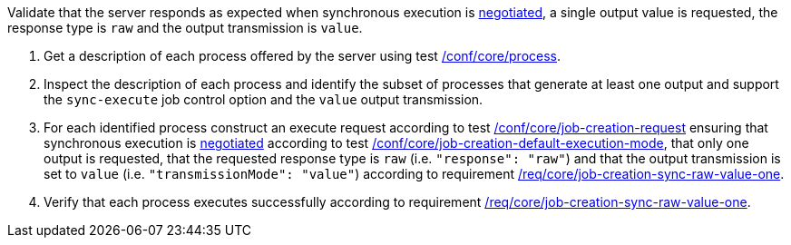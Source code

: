 [[ats_core_job-creation-sync-raw-value-one]]
[requirement,type="abstracttest",label="/conf/core/job-creation-sync-raw-value-one",subject='<<req_core_job-creation-sync-raw-value-one,/req/core/job-creation-sync-raw-value-one>>']
====
[.component,class=test-purpose]
--
Validate that the server responds as expected when synchronous execution is <<sc_execution_mode,negotiated>>, a single output value is requested, the response type is `raw` and the output transmission is `value`.
--

[.component,class=test-method]
--
. Get a description of each process offered by the server using test <<ats_core_process,/conf/core/process>>.
. Inspect the description of each process and identify the subset of processes that generate at least one output and support the `sync-execute` job control option and the `value` output transmission.
. For each identified process construct an execute request according to test <<ats_core_job-creation-request,/conf/core/job-creation-request>> ensuring that synchronous execution is <<sc_execution_mode,negotiated>> according to test <<ats_core_job-creation-default-execution-mode,/conf/core/job-creation-default-execution-mode>>, that only one output is requested, that the requested response type is `raw` (i.e. `"response": "raw"`) and that the output transmission is set to `value` (i.e. `"transmissionMode": "value"`) according to requirement <<req_core_job-creation-sync-raw-value-one,/req/core/job-creation-sync-raw-value-one>>.
. Verify that each process executes successfully according to requirement <<req_core_job-creation-sync-raw-value-one,/req/core/job-creation-sync-raw-value-one>>.
--
====
